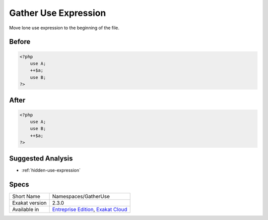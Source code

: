 .. _namespaces-gatheruse:

.. meta::
	:description:
		Gather Use Expression: Move lone use expression to the beginning of the file.
	:twitter:card: summary_large_image
	:twitter:site: @exakat
	:twitter:title: Gather Use Expression
	:twitter:description: Gather Use Expression: Move lone use expression to the beginning of the file
	:twitter:creator: @exakat
	:twitter:image:src: https://www.exakat.io/wp-content/uploads/2020/06/logo-exakat.png
	:og:image: https://www.exakat.io/wp-content/uploads/2020/06/logo-exakat.png
	:og:title: Gather Use Expression
	:og:type: article
	:og:description: Move lone use expression to the beginning of the file
	:og:url: https://exakat.readthedocs.io/en/latest/Reference/Cobblers/Namespaces/GatherUse.html
	:og:locale: en

.. _gather-use-expression:

Gather Use Expression
+++++++++++++++++++++
Move lone use expression to the beginning of the file.

.. _gather-use-expression-before:

Before
______
.. code-block:: php

   <?php
       use A;
       ++$a;
       use B;
   ?>
   

.. _gather-use-expression-after:

After
_____
.. code-block:: php

   <?php
       use A;
       use B;
       ++$a;
   ?>

.. _gather-use-expression-suggested-analysis:

Suggested Analysis
__________________

* :ref:`hidden-use-expression`



.. _gather-use-expression-specs:

Specs
_____

+----------------+-------------------------------------------------------------------------------------------------------------------------+
| Short Name     | Namespaces/GatherUse                                                                                                    |
+----------------+-------------------------------------------------------------------------------------------------------------------------+
| Exakat version | 2.3.0                                                                                                                   |
+----------------+-------------------------------------------------------------------------------------------------------------------------+
| Available in   | `Entreprise Edition <https://www.exakat.io/entreprise-edition>`_, `Exakat Cloud <https://www.exakat.io/exakat-cloud/>`_ |
+----------------+-------------------------------------------------------------------------------------------------------------------------+


